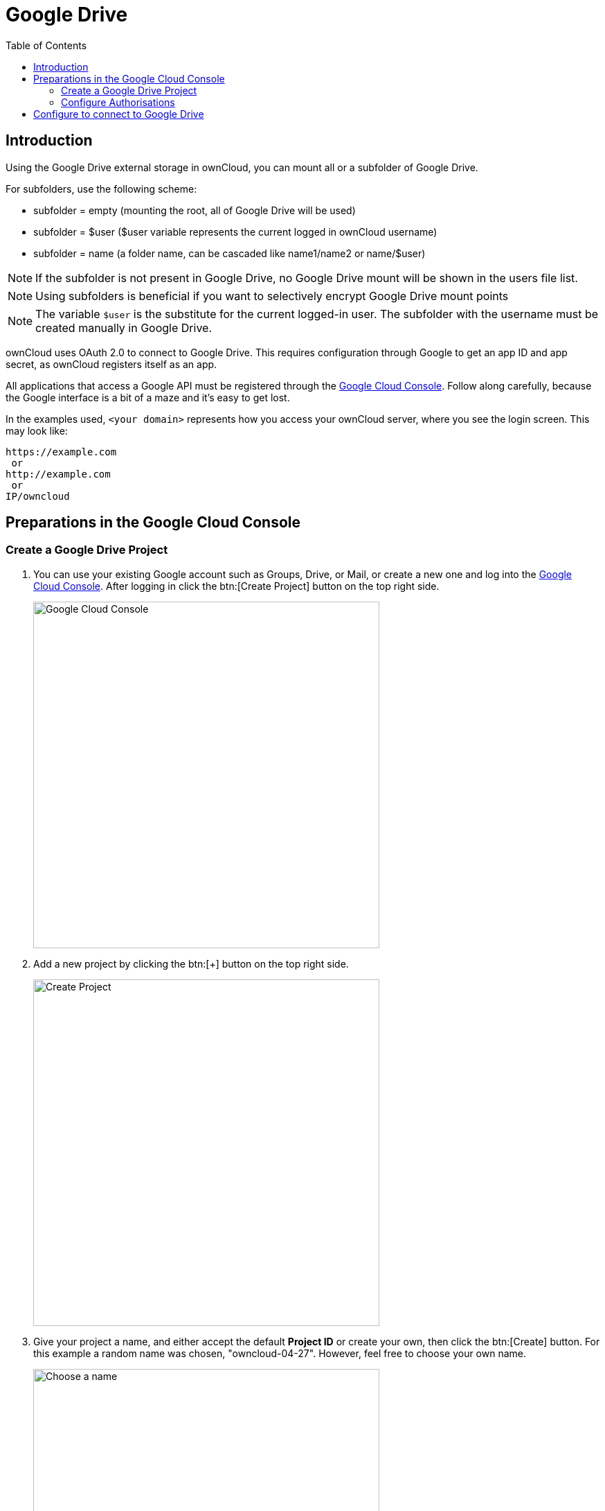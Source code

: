 = Google Drive
:toc: right
:description: Using the Google Drive external storage in ownCloud, you can mount all or a subfolder of Google Drive.
:google_cloud_console-url: https://console.developers.google.com/

== Introduction

{description}

For subfolders, use the following scheme:

- subfolder = empty (mounting the root, all of Google Drive will be used)
- subfolder = $user ($user variable represents the current logged in ownCloud username)
- subfolder = name (a folder name, can be cascaded like name1/name2 or name/$user)

NOTE: If the subfolder is not present in Google Drive, no Google Drive mount will be shown in the users file list.

NOTE: Using subfolders is beneficial if you want to selectively encrypt Google Drive mount points

NOTE: The variable `$user` is the substitute for the current logged-in user. The subfolder with the username must be created manually in Google Drive.

ownCloud uses OAuth 2.0 to connect to Google Drive. This requires configuration through Google to get an app ID and app secret, as ownCloud registers itself as an app.

All applications that access a Google API must be registered through the {google_cloud_console-url}[Google Cloud Console]. Follow along carefully, because the Google interface is a bit of a maze and it’s easy to get lost.

In the examples used, `<your domain>` represents how you access your ownCloud server, where you see the login screen. This may look like:

[source,plaintext]
----
https://example.com
 or
http://example.com
 or
IP/owncloud
----

== Preparations in the Google Cloud Console

=== Create a Google Drive Project

. You can use your existing Google account such as Groups, Drive, or Mail, or create a new one and log into the {google_cloud_console-url}[Google Cloud Console]. After logging in click the btn:[Create Project] button on the top right side.
+
image::configuration/files/external_storage/google_drive/001.png[Google Cloud Console,width=500]

. Add a new project by clicking the btn:[+] button on the top right side.
+
image::configuration/files/external_storage/google_drive/002.png[Create Project,width=500]

. Give your project a name, and either accept the default *Project ID* or create your own, then click the btn:[Create] button. For this example a random name was chosen, "owncloud-04-27". However, feel free to choose your own name.
+
image::configuration/files/external_storage/google_drive/003.png[Choose a name,width=500]

. After your project is created, click on the btn:[notifications bell] and select your project.
+
image::configuration/files/external_storage/google_drive/004.png[Notification bell,width=500]

. Go to Api overview to select google’s API.
+
image::configuration/files/external_storage/google_drive/005.png[API,width=500]

. Select Google Drive API
+
image::configuration/files/external_storage/google_drive/006.png[Google API,width=500]

. Enable the Google Drive API
+
image::configuration/files/external_storage/google_drive/007.png[Enable,width=500]

. You now must create your credentials.
+
image::configuration/files/external_storage/google_drive/008.png[Create Credentials,width=500]

. First, select btn:[Web Browser] and btn:[User data].
+
image::configuration/files/external_storage/google_drive/009.png[Access type and Data,width=500]

. The next screen that opens is *Create OAuth 2.0 Client ID*. Enter your app name.
+
image::configuration/files/external_storage/google_drive/010.png[Access type and Data,width=500]

=== Configure Authorisations

These authorisations are necessary to tell Google which source URI requests are allowed. You can configure multiple Authorized URIs if you wish to enable admin and personal access at the same time for different purposes.

==== Authorized Redirect URIs

To configure _Authorized Redirect URIs_, select one of the two possible URI Schemes:

* If you are configuring storage as an administrator - choose the admin URI,
* If you are a user and configure your personal storage - pick the personal URI.

[source,plaintext]
----
https://<your domain>/index.php/settings/admin?sectionid=storage
 or
https://<your domain>/index.php/settings/personal?sectionid=storage
----

==== Authorized JavaScript Origins

This is just \https://<your domain> which represents how you access your ownCloud server, where you see the login screen.

== Configure to connect to Google Drive

The following example procedure configures an admin based storage mount. The domain used in this example is \http://51a8725b.ngrok.io

. Login to your ownCloud account
+
image::configuration/files/external_storage/google_drive/011.png[Login in ownCloud,width=500]

. Go to Storage in the Settings
+
image::configuration/files/external_storage/google_drive/012.png[Go to Storage in the Settings]

. Enable external Storage
+
image::configuration/files/external_storage/google_drive/013.png[Enable external Storage]

. Select Google Drive
+
image::configuration/files/external_storage/google_drive/014.png[Select Google Drive from dropdown menu,width=500]

. The Google Drive App is enabled
+
Give the mount point a meaningful name. We have used `Google Drive` in this example.
+
image::configuration/files/external_storage/google_drive/015.png[Now you have your Google Drive App enabled]

. Copy the Authorized Redirect URI from the browser
+
image::configuration/files/external_storage/google_drive/016.png[The URL from this page is the one you have to enter in the **Authorized Redirect URIs**]

. Enter it the Google Drive Console here
+
image::configuration/files/external_storage/google_drive/017.png[Client ID,width=500]

. Choose a project name for the consent screen.
+
A consent screen has to be created. This is the information in the screen Google shows you when you connect your ownCloud Google Drive app to Google the first time.
+
image::configuration/files/external_storage/google_drive/018.png[Choose a Project Name,width=500]

. Download the credentials as JSON file.
+
image::configuration/files/external_storage/google_drive/019.png[Download your Credentials,width=500]
+
You can either open this file with the editor of your choice (SublimeText for example), or you can put in your web browser to view it. You can always download this data from your Google Drive project at a later time for other Google Drive mounts.
+
Here is an example output:
+
image::configuration/files/external_storage/google_drive/020.png[Credentials,width=500]

. Client ID and Client Secret
+
Enter the Client ID and Client Secret in the ownCloud Google Drive mount screen and click btn:[Grant Access]. Now you have everything you need to mount your Google Drive in ownCloud. Your consent page appears when ownCloud makes a successful connection.
+
Click btn:[Allow] when the consent screen appears.
+
image::configuration/files/external_storage/google_drive/021.png[Grant Access,width=500]

. Success
+
You are finished when you see the green light confirming a successful connection.
+
See the xref:configuration/files/external_storage/configuration.adoc[External Storage Configuration] for additional mount options and information.
+
image::configuration/files/external_storage/google_drive/022.png[All Green,width=500]

. Files View
+
Go to your files view. You will see the newly mounted Google Drive.
+
image::configuration/files/external_storage/google_drive/023.png[Your Google Drive Folder,width=500]
